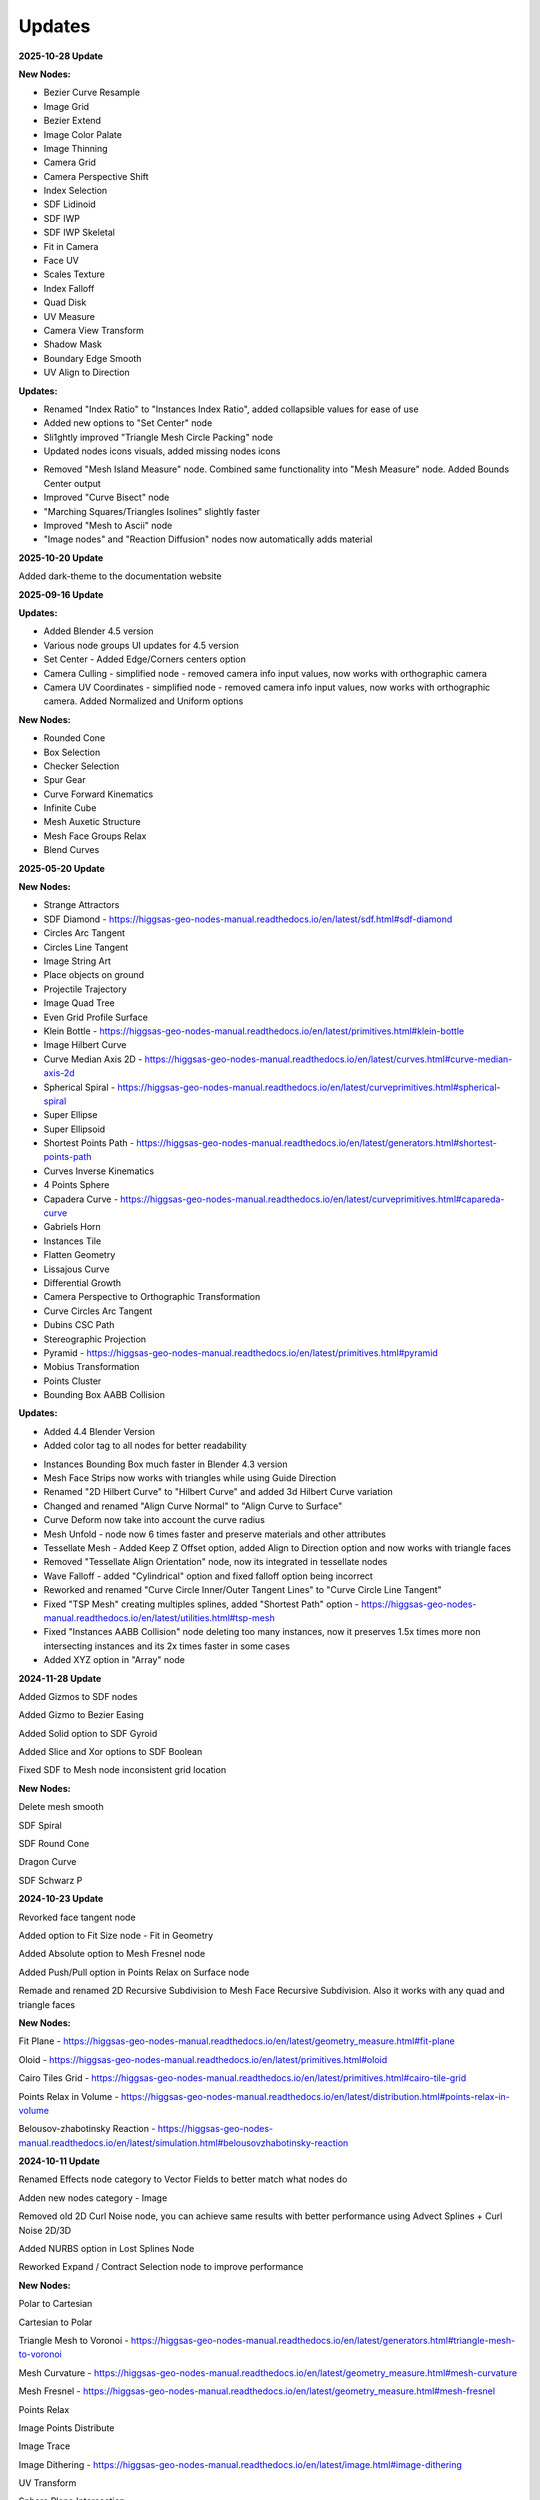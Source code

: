 Updates
===================================

**2025-10-28 Update**

**New Nodes:**

- Bezier Curve Resample
- Image Grid
- Bezier Extend
- Image Color Palate
- Image Thinning
- Camera Grid
- Camera Perspective Shift
- Index Selection
- SDF Lidinoid 
- SDF IWP
- SDF IWP Skeletal
- Fit in Camera
- Face UV
- Scales Texture
- Index Falloff
- Quad Disk
- UV Measure
- Camera View Transform
- Shadow Mask
- Boundary Edge Smooth
- UV Align to Direction

**Updates:**

- Renamed "Index Ratio" to "Instances Index Ratio", added collapsible values for ease of use
- Added new options to "Set Center" node
- Sli1ghtly improved "Triangle Mesh Circle Packing" node
- Updated nodes icons visuals, added missing nodes icons

.. image:: images/mainnodes2.jpg

- Removed "Mesh Island Measure" node. Combined same functionality into "Mesh Measure" node. Added Bounds Center output
- Improved "Curve Bisect" node
- "Marching Squares/Triangles Isolines" slightly faster
- Improved "Mesh to Ascii" node 
- "Image nodes" and "Reaction Diffusion" nodes now automatically adds material


**2025-10-20 Update**

Added dark-theme to the documentation website

**2025-09-16 Update**

**Updates:**

- Added Blender 4.5 version
- Various node groups UI updates for 4.5 version
- Set Center - Added Edge/Corners centers option
- Camera Culling - simplified node - removed camera info input values, now works with orthographic camera
- Camera UV Coordinates - simplified node - removed camera info input values, now works with orthographic camera. Added Normalized and Uniform options

**New Nodes:**

- Rounded Cone
- Box Selection
- Checker Selection
- Spur Gear
- Curve Forward Kinematics
- Infinite Cube
- Mesh Auxetic Structure 
- Mesh Face Groups Relax
- Blend Curves


**2025-05-20 Update**

**New Nodes:**

- Strange Attractors
- SDF Diamond - https://higgsas-geo-nodes-manual.readthedocs.io/en/latest/sdf.html#sdf-diamond
- Circles Arc Tangent
- Circles Line Tangent
- Image String Art
- Place objects on ground
- Projectile Trajectory
- Image Quad Tree
- Even Grid Profile Surface
- Klein Bottle - https://higgsas-geo-nodes-manual.readthedocs.io/en/latest/primitives.html#klein-bottle
- Image Hilbert Curve
- Curve Median Axis 2D - https://higgsas-geo-nodes-manual.readthedocs.io/en/latest/curves.html#curve-median-axis-2d
- Spherical Spiral - https://higgsas-geo-nodes-manual.readthedocs.io/en/latest/curveprimitives.html#spherical-spiral
- Super Ellipse
- Super Ellipsoid
- Shortest Points Path - https://higgsas-geo-nodes-manual.readthedocs.io/en/latest/generators.html#shortest-points-path
- Curves Inverse Kinematics
- 4 Points Sphere
- Capadera Curve - https://higgsas-geo-nodes-manual.readthedocs.io/en/latest/curveprimitives.html#capareda-curve
- Gabriels Horn
- Instances Tile
- Flatten Geometry
- Lissajous Curve
- Differential Growth
- Camera Perspective to Orthographic Transformation
- Curve Circles Arc Tangent
- Dubins CSC Path
- Stereographic Projection
- Pyramid - https://higgsas-geo-nodes-manual.readthedocs.io/en/latest/primitives.html#pyramid
- Mobius Transformation
- Points Cluster
- Bounding Box AABB Collision

**Updates:**

- Added 4.4 Blender Version
- Added color tag to all nodes for better readability

.. image:: images/colortags.png

- Instances Bounding Box much faster in Blender 4.3 version
- Mesh Face Strips now works with triangles while using Guide Direction
- Renamed "2D Hilbert Curve" to "Hilbert Curve" and added 3d Hilbert Curve variation
- Changed and renamed "Align Curve Normal" to "Align Curve to Surface"
- Curve Deform now take into account the curve radius
- Mesh Unfold - node now 6 times faster and preserve materials and other attributes
- Tessellate Mesh - Added Keep Z Offset option, added Align to Direction option and now works with triangle faces
- Removed "Tessellate Align Orientation" node, now its integrated in tessellate nodes
- Wave Falloff - added "Cylindrical" option and fixed falloff option being incorrect
- Reworked and renamed "Curve Circle Inner/Outer Tangent Lines" to "Curve Circle Line Tangent"
- Fixed "TSP Mesh" creating multiples splines, added "Shortest Path" option - https://higgsas-geo-nodes-manual.readthedocs.io/en/latest/utilities.html#tsp-mesh
- Fixed "Instances AABB Collision" node deleting too many instances, now it preserves 1.5x times more non intersecting instances and its 2x times faster in some cases
- Added XYZ option in "Array" node

**2024-11-28 Update**

Added Gizmos to SDF nodes

.. image:: images/sdfgizm.JPG

Added Gizmo to Bezier Easing 

Added Solid option to SDF Gyroid

Added Slice and Xor options to SDF Boolean

Fixed SDF to Mesh node inconsistent grid location

**New Nodes:**

Delete mesh smooth

SDF Spiral

SDF Round Cone

Dragon Curve

SDF Schwarz P

**2024-10-23 Update**

Revorked face tangent node

Added option to Fit Size node - Fit in Geometry

Added Absolute option to Mesh Fresnel node

Added Push/Pull option in Points Relax on Surface node

Remade and renamed 2D Recursive Subdivision to Mesh Face Recursive Subdivision. Also it works with any quad and triangle faces

**New Nodes:**

Fit Plane - https://higgsas-geo-nodes-manual.readthedocs.io/en/latest/geometry_measure.html#fit-plane

Oloid - https://higgsas-geo-nodes-manual.readthedocs.io/en/latest/primitives.html#oloid

Cairo Tiles Grid - https://higgsas-geo-nodes-manual.readthedocs.io/en/latest/primitives.html#cairo-tile-grid

Points Relax in Volume - https://higgsas-geo-nodes-manual.readthedocs.io/en/latest/distribution.html#points-relax-in-volume

Belousov-zhabotinsky Reaction - https://higgsas-geo-nodes-manual.readthedocs.io/en/latest/simulation.html#belousovzhabotinsky-reaction

**2024-10-11 Update**

Renamed Effects node category to Vector Fields to better match what nodes do

Adden new nodes category - Image

Removed old 2D Curl Noise node, you can achieve same results with better performance using Advect Splines + Curl Noise 2D/3D

Added NURBS option in Lost Splines Node

Reworked Expand / Contract Selection node to improve performance

**New Nodes:**

Polar to Cartesian

Cartesian to Polar

Triangle Mesh to Voronoi - https://higgsas-geo-nodes-manual.readthedocs.io/en/latest/generators.html#triangle-mesh-to-voronoi

Mesh Curvature - https://higgsas-geo-nodes-manual.readthedocs.io/en/latest/geometry_measure.html#mesh-curvature

Mesh Fresnel - https://higgsas-geo-nodes-manual.readthedocs.io/en/latest/geometry_measure.html#mesh-fresnel

Points Relax

Image Points Distribute

Image Trace

Image Dithering - https://higgsas-geo-nodes-manual.readthedocs.io/en/latest/image.html#image-dithering

UV Transform

Sphere Plane Intersection

2D Distance to Edge Circle Packing - https://higgsas-geo-nodes-manual.readthedocs.io/en/latest/distribution.html#d-distance-to-edge-circle-packing

Ray Sphere Intersection

Index String Selection - https://higgsas-geo-nodes-manual.readthedocs.io/en/latest/selection.html#index-string-selection

**2024-09-09 Update**

Added new option in Image Pixel Sorting - Max Threshold/Min Threshold, for more control 

**2024-09-08 Update**

Added option in Image Pixel Sorting - Whole Image Sort

**2024-09-08 Update**

Added Image Pixel Sorting

**2024-09-07 Update**

Added Curve Intersection

**2024-08-29 Update**

Added documentation for Mesh Topology Face Strips

https://higgsas-geo-nodes-manual.readthedocs.io/en/latest/generators.html#mesh-topology-face-strips

**2024-08-27 Update**

Added Mesh Unfold - https://higgsas-geo-nodes-manual.readthedocs.io/en/latest/generators.html#mesh-unfold

**2024-08-25 Update**

Fixed Even Curve to Mesh not working with bezier curves

**2024-08-21 Update**

Added version for blender 4.2 with some updates

Camera Culling - updated with matrix nodes making it faster

Camera UV Coordinates - updated with matrix nodes making it faster

Bend - updated with matrix nodes making it 2-5 times faster

VDM Points Scatter - updated with matrix nodes making it 2-5 times faster

VDM Brush - added Fast/Accurate modes. Fast mode increse performance up to 10 times compate to accurate mode

Twist, Strech, Taper - added Smooth Limits option

Box Image Mapping - updated with matrix nodes

Sphere/Cyling UV Mapping - updated with matrix nodes

New nodes:

Mesh Curve Direction Guide

Correct UV

UV Seam


**2024-04-20 Update**

Added 2 new nodes: 2D Hilbert Curve, Bricks Grid

Removed installation guide for blender 3.3 version because it caused confusion

**2024-03-29 Update**

Added Blender 4.1 version with some improvements

Added position attribute to falloffs nodes in blender 4.1 

Normalized falloffs directions

Improved mesh contours fill curves performance in blender 4.1 

Improved Easing node usability using new menus switch in blender 4.1 

3d curve fill much faster in blender 4.1

VDM Points Scatter added better option for boundaries blur

**2024-03-27 Update**

Added option to submit feedback using Google Forms - https://higgsas-geo-nodes-manual.readthedocs.io/en/latest/contact.html 

**2024-03-19 Update**

23 New Nodes

Instances Bounding Box - https://higgsas-geo-nodes-manual.readthedocs.io/en/latest/utilities.html#instances-aabb-colision

Maze solver - https://higgsas-geo-nodes-manual.readthedocs.io/en/latest/generators.html#maze-solver

Curve Banking - https://higgsas-geo-nodes-manual.readthedocs.io/en/latest/curves.html#curve-banking

Spine Heart - https://higgsas-geo-nodes-manual.readthedocs.io/en/latest/curves.html#heart

SDF Heart - https://higgsas-geo-nodes-manual.readthedocs.io/en/latest/sdf.html#sdf-heart

2D Remesh - https://higgsas-geo-nodes-manual.readthedocs.io/en/latest/generators.html#d-triangular-remesh

Tubes to Splines - https://higgsas-geo-nodes-manual.readthedocs.io/en/latest/curves.html#tubes-to-splines

Advect Splines - https://higgsas-geo-nodes-manual.readthedocs.io/en/latest/curves.html#advect-splines

Phyllotaxis Surface - https://higgsas-geo-nodes-manual.readthedocs.io/en/latest/distribution.html#phyllotaxis-profile-surface

Sharpen Mesh - https://higgsas-geo-nodes-manual.readthedocs.io/en/latest/deformers.html#sharpen-mesh

Rounded Cube - https://higgsas-geo-nodes-manual.readthedocs.io/en/latest/primitives.html#rounded-cube

Image Points Stippling - https://higgsas-geo-nodes-manual.readthedocs.io/en/latest/simulation.html#image-points-stippling

Triangle Mesh Circle Packing - https://higgsas-geo-nodes-manual.readthedocs.io/en/latest/simulation.html#triangle-mesh-circle-packing

Edge Bundling 

TSP mesh

UV Mirror

Sphere Intersection - https://higgsas-geo-nodes-manual.readthedocs.io/en/latest/generators.html#spheres-intersections

Instances AABB Collision - https://higgsas-geo-nodes-manual.readthedocs.io/en/latest/utilities.html#instances-aabb-colision

Spin - https://higgsas-geo-nodes-manual.readthedocs.io/en/latest/generators.html#spin

Splines Packing - https://higgsas-geo-nodes-manual.readthedocs.io/en/latest/simulation.html#splines-packing

SDF Volume Points Fracture 

Circe Outer/Inner Tangent Curve - https://higgsas-geo-nodes-manual.readthedocs.io/en/latest/curves.html#circle-outer-inner-tangent-curve

Directional Reaction Diffusion - 

Updates:

Moved UV nodes to new UV category

Moved curl noise nodes to new Effects category

Reaction Diffusion Solver - added time steps and simplified the node

Distance to Edge Voronoi - updated to use Repeat Zone for performance

Mesh Face Divided - updated to use Repeat Zone for performance

Circle Packing - now using Repeat Zone instead of Simulation Zone, so you won’t need to play animation for the packing

VDM Points Scatter - Added blur option thanks to Benny_G feedback

Catenary Curves - updated to use Repeat Zone for performance

Poly Arc - updated to use Repeat Zone for performance

Curve Offset - fixed direction being not normalized

Surface Curl Noise - added option to project to surface and simplified normal input just use mesh

**2024-03-08 Update**

Fixed Curve Offset node not working in blender 4.0

**2024-01-27 Update**

Added version for Blender 4.0

**2023-08-31 Update**

Added Fill Curves option to Mesh Contours node

**2023-08-29 Update**

New node: Adaptive Catenary Splines - https://higgsas-geo-nodes-manual.readthedocs.io/en/latest/curves.html#adaptive-catenary-splines

**2023-08-16 Update**

Replaced **Mesh Section** node with **Mesh Contour** node. New mesh contour node works much better and has ability to do multiple countour slices

**2023-08-11 Update**

26 new nodes:

VDM Brush, VDM Point Scatter, Sphere UV Mapping, Cylinder UV Mapping, Voxel Remesh, Mesh Face Divider, Mesh Face Subdivide, Rotate Eelement, Triangle Incircle, Triangle circumcircle, Triangle Tangent Circle, 3D Curve Fill, Curve Bisect, Curve Mesh Boolean, Curve Decimate, Index Ratio, Mix Splines, Poly Arc, Cube Deform, Mesh Offset, Mesh Section, Torus, Curl Noise 2D, Curl Noise 3D, Surface Curl Noise, Reaction Diffusion Solver

Fixed Mesh Island Measure incorrect measurments

Updated Mesh Tension to work with rest_position attribute

Added thumbnails for nodes assets

.. image:: images/thumbnails.PNG

Added Blender 3.6


**2023-06-09 Update**

Added expermental rope simulation solver - https://higgsas-geo-nodes-manual.readthedocs.io/en/latest/experimental.html#rope-simulation

**2023-05-30 Update**

**New node:**

Bezier Easing - https://higgsas-geo-nodes-manual.readthedocs.io/en/latest/utilities.html#bezier-easing

**2023-05-13 Update**

Updated SDF nodes documentation

**New nodes:**

Line Line Intersection - https://higgsas-geo-nodes-manual.readthedocs.io/en/latest/geometry_measure.html#line-line-intersection

Line Plane Intersection - https://higgsas-geo-nodes-manual.readthedocs.io/en/latest/geometry_measure.html#line-plane-intersection

Edge Bisect - https://higgsas-geo-nodes-manual.readthedocs.io/en/latest/generators.html#edge-bisect

Cube Recursive Subdivision - https://higgsas-geo-nodes-manual.readthedocs.io/en/latest/generators.html#cube-recursive-subdivision

Surface Bind

Mesh Ambient Occlusion - https://higgsas-geo-nodes-manual.readthedocs.io/en/latest/geometry_measure.html#mesh-ambient-occlusion

Distance to Edge Voronoi - https://higgsas-geo-nodes-manual.readthedocs.io/en/latest/utilities.html#distance-to-edge-voronoi

Wave Falloff

**Added Expermental nodes:**

Reaction diffusion solver

VDM displace


2023-04-27 Update

New node: Marching Squares Surface
Renamed Marching Squares to Marching Squares Isolines

2023-04-21 Update

New node: Splines Patch - https://higgsas-geo-nodes-manual.readthedocs.io/en/latest/curves.html#splines-patch

2023-04-20 Update

Added boundary edge option to Marching Squares/Triangles nodes, and performance improvements

Fixed issue with Tessellate Mesh Smooth not working correctly with Tessellate Topology Helper

New node: Set Center


2023-04-17 Update

Added limits to Bend node


2023-04-14 Update

Updated installation methods 

Fixed artifacts with Align Curve Normal

New nodes:

Fit Size

UV Deform

2023-04-05 Update

Fixed nodes not loading when opening new blend files

2023-04-04 Update

Added installation addon with node groups menu categories

.. image:: images/search.PNG

https://higgsas-geo-nodes-manual.readthedocs.io/en/latest/installation.html



2023-03-27 Update

New nodes:

Tessellate Align Orientation - https://higgsas-geo-nodes-manual.readthedocs.io/en/latest/generators.html#tessellate-align-orientation

Align Curve Normal - https://higgsas-geo-nodes-manual.readthedocs.io/en/latest/curves.html#align-curve-normal


